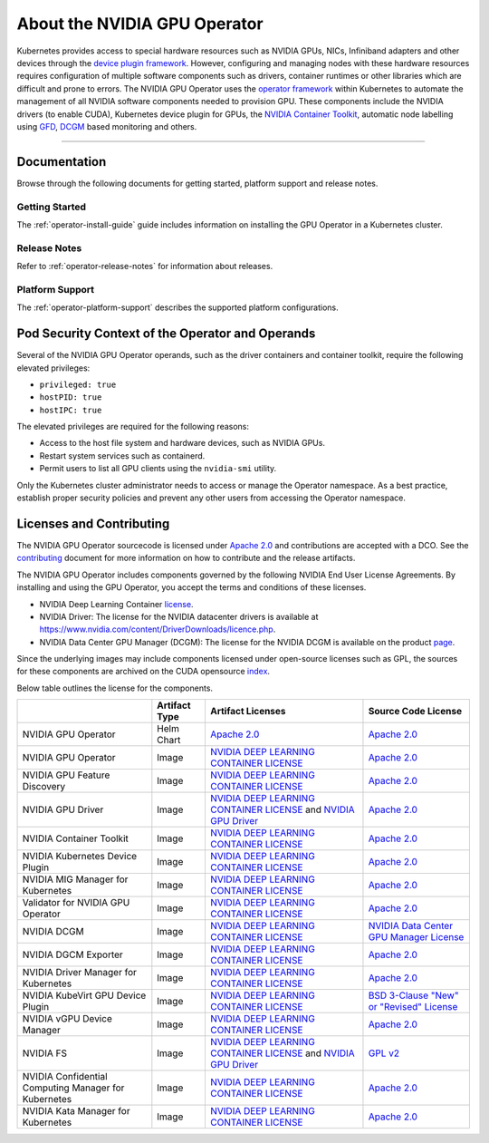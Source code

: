 .. license-header
  SPDX-FileCopyrightText: Copyright (c) 2023 NVIDIA CORPORATION & AFFILIATES. All rights reserved.
  SPDX-License-Identifier: Apache-2.0

  Licensed under the Apache License, Version 2.0 (the "License");
  you may not use this file except in compliance with the License.
  You may obtain a copy of the License at

  http://www.apache.org/licenses/LICENSE-2.0

  Unless required by applicable law or agreed to in writing, software
  distributed under the License is distributed on an "AS IS" BASIS,
  WITHOUT WARRANTIES OR CONDITIONS OF ANY KIND, either express or implied.
  See the License for the specific language governing permissions and
  limitations under the License.

.. headings # #, * *, =, -, ^, "


*****************************
About the NVIDIA GPU Operator
*****************************

.. image:: graphics/nvidia-gpu-operator-image.jpg
   :width: 600

Kubernetes provides access to special hardware resources such as NVIDIA GPUs, NICs, Infiniband adapters and other devices
through the `device plugin framework <https://kubernetes.io/docs/concepts/extend-kubernetes/compute-storage-net/device-plugins/>`_.
However, configuring and managing nodes with these hardware resources requires
configuration of multiple software components such as drivers, container runtimes or other libraries which are difficult
and prone to errors. The NVIDIA GPU Operator uses the `operator framework <https://coreos.com/blog/introducing-operator-framework>`_
within Kubernetes to automate the management of all NVIDIA software components needed to provision GPU. These components include the NVIDIA drivers (to enable CUDA),
Kubernetes device plugin for GPUs, the `NVIDIA Container Toolkit <https://github.com/NVIDIA/nvidia-docker>`_,
automatic node labelling using `GFD <https://github.com/NVIDIA/gpu-feature-discovery>`_, `DCGM <https://developer.nvidia.com/dcgm>`_ based monitoring and others.

----

Documentation
==============

Browse through the following documents for getting started, platform support and release notes.

Getting Started
---------------

The :ref:`operator-install-guide` guide includes information on installing the GPU Operator in a Kubernetes cluster.

Release Notes
---------------

Refer to :ref:`operator-release-notes` for information about releases.

Platform Support
------------------

The :ref:`operator-platform-support` describes the supported platform configurations.

Pod Security Context of the Operator and Operands
=================================================

Several of the NVIDIA GPU Operator operands, such as the driver containers and container toolkit,
require the following elevated privileges:

- ``privileged: true``
- ``hostPID: true``
- ``hostIPC: true``

The elevated privileges are required for the following reasons:

- Access to the host file system and hardware devices, such as NVIDIA GPUs.
- Restart system services such as containerd.
- Permit users to list all GPU clients using the ``nvidia-smi`` utility.

Only the Kubernetes cluster administrator needs to access or manage the Operator namespace.
As a best practice, establish proper security policies and prevent any other users from accessing the Operator namespace.


Licenses and Contributing
=========================

The NVIDIA GPU Operator sourcecode is licensed under `Apache 2.0 <https://www.apache.org/licenses/LICENSE-2.0>`__ and
contributions are accepted with a DCO. See the `contributing <https://github.com/NVIDIA/gpu-operator/blob/master/CONTRIBUTING.md>`_ document for
more information on how to contribute and the release artifacts.

The NVIDIA GPU Operator includes components governed by the following NVIDIA End User License Agreements. By installing and using the GPU Operator,
you accept the terms and conditions of these licenses.

* NVIDIA Deep Learning Container
  `license <https://developer.download.nvidia.com/licenses/NVIDIA_Deep_Learning_Container_License.pdf?yu_G1wygqV7vJKsY3bAnvZUDc5Cg60qD7QyMTdLmK6wmYvvW3zdFDVpfI3lePibObQTumVlFfY4sSk9AnLo17-VNBaWewflhWtdCtetlvI5FhHAw_-guF8YNvGLM1-ATwPOby8Ajl9W4QSyP7C20NfpJ&t=eyJscyI6ImdzZW8iLCJsc2QiOiJodHRwczpcL1wvd3d3Lmdvb2dsZS5jb21cLyIsIm5jaWQiOiJwYS1zcmNoLWdvb2ctNzQwMTkwIn0>`__.

* NVIDIA Driver:
  The license for the NVIDIA datacenter drivers is available at https://www.nvidia.com/content/DriverDownloads/licence.php.

* NVIDIA Data Center GPU Manager (DCGM):
  The license for the NVIDIA DCGM is available on the product `page <https://www.developer.nvidia.com/dcgm>`_.


Since the underlying images may include components licensed under open-source licenses such as GPL,
the sources for these components are archived on the CUDA opensource `index <https://developer.download.nvidia.com/compute/cuda/opensource/>`_.

Below table outlines the license for the components.

+--------------------------------------+-----------------------+-----------------------------------------------------------------------------------------------------------------------------------------------------------------------------------------------------------------------------------------------------------------------------------------------------------------------------------------------------------------------------------------------------------------------------------------------------------------------------------------------------------------+-----------------------------------------------------------------------------------------------------------------------------------+
|                                      | Artifact Type         | Artifact Licenses                                                                                                                                                                                                                                                                                                                                                                                                                                                                                               | Source Code License                                                                                                               |
+======================================+=======================+=================================================================================================================================================================================================================================================================================================================================================================================================================================================================================================================+===================================================================================================================================+
| NVIDIA GPU Operator                  | Helm Chart            | `Apache 2.0 <https://www.apache.org/licenses/LICENSE-2.0>`__                                                                                                                                                                                                                                                                                                                                                                                                                                                    | `Apache 2.0 <https://www.apache.org/licenses/LICENSE-2.0>`__                                                                      |
+--------------------------------------+-----------------------+-----------------------------------------------------------------------------------------------------------------------------------------------------------------------------------------------------------------------------------------------------------------------------------------------------------------------------------------------------------------------------------------------------------------------------------------------------------------------------------------------------------------+-----------------------------------------------------------------------------------------------------------------------------------+
| NVIDIA GPU Operator                  | Image                 | `NVIDIA DEEP LEARNING CONTAINER LICENSE <https://developer.download.nvidia.com/licenses/NVIDIA_Deep_Learning_Container_License.pdf?yu_G1wygqV7vJKsY3bAnvZUDc5Cg60qD7QyMTdLmK6wmYvvW3zdFDVpfI3lePibObQTumVlFfY4sSk9AnLo17-VNBaWewflhWtdCtetlvI5FhHAw_-guF8YNvGLM1-ATwPOby8Ajl9W4QSyP7C20NfpJ&t=eyJscyI6ImdzZW8iLCJsc2QiOiJodHRwczpcL1wvd3d3Lmdvb2dsZS5jb21cLyIsIm5jaWQiOiJwYS1zcmNoLWdvb2ctNzQwMTkwIn0>`_                                                                                                        | `Apache 2.0 <https://www.apache.org/licenses/LICENSE-2.0>`__                                                                      |
+--------------------------------------+-----------------------+-----------------------------------------------------------------------------------------------------------------------------------------------------------------------------------------------------------------------------------------------------------------------------------------------------------------------------------------------------------------------------------------------------------------------------------------------------------------------------------------------------------------+-----------------------------------------------------------------------------------------------------------------------------------+
| NVIDIA GPU Feature Discovery         | Image                 | `NVIDIA DEEP LEARNING CONTAINER LICENSE <https://developer.download.nvidia.com/licenses/NVIDIA_Deep_Learning_Container_License.pdf?yu_G1wygqV7vJKsY3bAnvZUDc5Cg60qD7QyMTdLmK6wmYvvW3zdFDVpfI3lePibObQTumVlFfY4sSk9AnLo17-VNBaWewflhWtdCtetlvI5FhHAw_-guF8YNvGLM1-ATwPOby8Ajl9W4QSyP7C20NfpJ&t=eyJscyI6ImdzZW8iLCJsc2QiOiJodHRwczpcL1wvd3d3Lmdvb2dsZS5jb21cLyIsIm5jaWQiOiJwYS1zcmNoLWdvb2ctNzQwMTkwIn0>`_                                                                                                        | `Apache 2.0 <https://www.apache.org/licenses/LICENSE-2.0>`__                                                                      |
+--------------------------------------+-----------------------+-----------------------------------------------------------------------------------------------------------------------------------------------------------------------------------------------------------------------------------------------------------------------------------------------------------------------------------------------------------------------------------------------------------------------------------------------------------------------------------------------------------------+-----------------------------------------------------------------------------------------------------------------------------------+
| NVIDIA GPU Driver                    | Image                 | `NVIDIA DEEP LEARNING CONTAINER LICENSE <https://developer.download.nvidia.com/licenses/NVIDIA_Deep_Learning_Container_License.pdf?yu_G1wygqV7vJKsY3bAnvZUDc5Cg60qD7QyMTdLmK6wmYvvW3zdFDVpfI3lePibObQTumVlFfY4sSk9AnLo17-VNBaWewflhWtdCtetlvI5FhHAw_-guF8YNvGLM1-ATwPOby8Ajl9W4QSyP7C20NfpJ&t=eyJscyI6ImdzZW8iLCJsc2QiOiJodHRwczpcL1wvd3d3Lmdvb2dsZS5jb21cLyIsIm5jaWQiOiJwYS1zcmNoLWdvb2ctNzQwMTkwIn0>`_ and `NVIDIA GPU Driver <https://www.nvidia.com/content/DriverDownload-March2009/licence.php?lang=us>`_ | `Apache 2.0 <https://www.apache.org/licenses/LICENSE-2.0>`__                                                                      |
+--------------------------------------+-----------------------+-----------------------------------------------------------------------------------------------------------------------------------------------------------------------------------------------------------------------------------------------------------------------------------------------------------------------------------------------------------------------------------------------------------------------------------------------------------------------------------------------------------------+-----------------------------------------------------------------------------------------------------------------------------------+
| NVIDIA Container Toolkit             | Image                 | `NVIDIA DEEP LEARNING CONTAINER LICENSE <https://developer.download.nvidia.com/licenses/NVIDIA_Deep_Learning_Container_License.pdf?yu_G1wygqV7vJKsY3bAnvZUDc5Cg60qD7QyMTdLmK6wmYvvW3zdFDVpfI3lePibObQTumVlFfY4sSk9AnLo17-VNBaWewflhWtdCtetlvI5FhHAw_-guF8YNvGLM1-ATwPOby8Ajl9W4QSyP7C20NfpJ&t=eyJscyI6ImdzZW8iLCJsc2QiOiJodHRwczpcL1wvd3d3Lmdvb2dsZS5jb21cLyIsIm5jaWQiOiJwYS1zcmNoLWdvb2ctNzQwMTkwIn0>`_                                                                                                        | `Apache 2.0 <https://www.apache.org/licenses/LICENSE-2.0>`__                                                                      |
+--------------------------------------+-----------------------+-----------------------------------------------------------------------------------------------------------------------------------------------------------------------------------------------------------------------------------------------------------------------------------------------------------------------------------------------------------------------------------------------------------------------------------------------------------------------------------------------------------------+-----------------------------------------------------------------------------------------------------------------------------------+
| NVIDIA Kubernetes Device Plugin      | Image                 | `NVIDIA DEEP LEARNING CONTAINER LICENSE <https://developer.download.nvidia.com/licenses/NVIDIA_Deep_Learning_Container_License.pdf?yu_G1wygqV7vJKsY3bAnvZUDc5Cg60qD7QyMTdLmK6wmYvvW3zdFDVpfI3lePibObQTumVlFfY4sSk9AnLo17-VNBaWewflhWtdCtetlvI5FhHAw_-guF8YNvGLM1-ATwPOby8Ajl9W4QSyP7C20NfpJ&t=eyJscyI6ImdzZW8iLCJsc2QiOiJodHRwczpcL1wvd3d3Lmdvb2dsZS5jb21cLyIsIm5jaWQiOiJwYS1zcmNoLWdvb2ctNzQwMTkwIn0>`_                                                                                                        | `Apache 2.0 <https://www.apache.org/licenses/LICENSE-2.0>`__                                                                      |
+--------------------------------------+-----------------------+-----------------------------------------------------------------------------------------------------------------------------------------------------------------------------------------------------------------------------------------------------------------------------------------------------------------------------------------------------------------------------------------------------------------------------------------------------------------------------------------------------------------+-----------------------------------------------------------------------------------------------------------------------------------+
| NVIDIA MIG Manager for Kubernetes    | Image                 | `NVIDIA DEEP LEARNING CONTAINER LICENSE <https://developer.download.nvidia.com/licenses/NVIDIA_Deep_Learning_Container_License.pdf?yu_G1wygqV7vJKsY3bAnvZUDc5Cg60qD7QyMTdLmK6wmYvvW3zdFDVpfI3lePibObQTumVlFfY4sSk9AnLo17-VNBaWewflhWtdCtetlvI5FhHAw_-guF8YNvGLM1-ATwPOby8Ajl9W4QSyP7C20NfpJ&t=eyJscyI6ImdzZW8iLCJsc2QiOiJodHRwczpcL1wvd3d3Lmdvb2dsZS5jb21cLyIsIm5jaWQiOiJwYS1zcmNoLWdvb2ctNzQwMTkwIn0>`_                                                                                                        | `Apache 2.0 <https://www.apache.org/licenses/LICENSE-2.0>`__                                                                      |
+--------------------------------------+-----------------------+-----------------------------------------------------------------------------------------------------------------------------------------------------------------------------------------------------------------------------------------------------------------------------------------------------------------------------------------------------------------------------------------------------------------------------------------------------------------------------------------------------------------+-----------------------------------------------------------------------------------------------------------------------------------+
| Validator for NVIDIA GPU Operator    | Image                 | `NVIDIA DEEP LEARNING CONTAINER LICENSE <https://developer.download.nvidia.com/licenses/NVIDIA_Deep_Learning_Container_License.pdf?yu_G1wygqV7vJKsY3bAnvZUDc5Cg60qD7QyMTdLmK6wmYvvW3zdFDVpfI3lePibObQTumVlFfY4sSk9AnLo17-VNBaWewflhWtdCtetlvI5FhHAw_-guF8YNvGLM1-ATwPOby8Ajl9W4QSyP7C20NfpJ&t=eyJscyI6ImdzZW8iLCJsc2QiOiJodHRwczpcL1wvd3d3Lmdvb2dsZS5jb21cLyIsIm5jaWQiOiJwYS1zcmNoLWdvb2ctNzQwMTkwIn0>`_                                                                                                        | `Apache 2.0 <https://www.apache.org/licenses/LICENSE-2.0>`__                                                                      |
+--------------------------------------+-----------------------+-----------------------------------------------------------------------------------------------------------------------------------------------------------------------------------------------------------------------------------------------------------------------------------------------------------------------------------------------------------------------------------------------------------------------------------------------------------------------------------------------------------------+-----------------------------------------------------------------------------------------------------------------------------------+
| NVIDIA DCGM                          | Image                 | `NVIDIA DEEP LEARNING CONTAINER LICENSE <https://developer.download.nvidia.com/licenses/NVIDIA_Deep_Learning_Container_License.pdf?yu_G1wygqV7vJKsY3bAnvZUDc5Cg60qD7QyMTdLmK6wmYvvW3zdFDVpfI3lePibObQTumVlFfY4sSk9AnLo17-VNBaWewflhWtdCtetlvI5FhHAw_-guF8YNvGLM1-ATwPOby8Ajl9W4QSyP7C20NfpJ&t=eyJscyI6ImdzZW8iLCJsc2QiOiJodHRwczpcL1wvd3d3Lmdvb2dsZS5jb21cLyIsIm5jaWQiOiJwYS1zcmNoLWdvb2ctNzQwMTkwIn0>`_                                                                                                        | `NVIDIA Data Center GPU Manager License <https://developer.download.nvidia.com/compute/DCGM/docs/NVIDIA_DCGM_EULA_Jan_2021.pdf>`_ |
+--------------------------------------+-----------------------+-----------------------------------------------------------------------------------------------------------------------------------------------------------------------------------------------------------------------------------------------------------------------------------------------------------------------------------------------------------------------------------------------------------------------------------------------------------------------------------------------------------------+-----------------------------------------------------------------------------------------------------------------------------------+
| NVIDIA DGCM Exporter                 | Image                 | `NVIDIA DEEP LEARNING CONTAINER LICENSE <https://developer.download.nvidia.com/licenses/NVIDIA_Deep_Learning_Container_License.pdf?yu_G1wygqV7vJKsY3bAnvZUDc5Cg60qD7QyMTdLmK6wmYvvW3zdFDVpfI3lePibObQTumVlFfY4sSk9AnLo17-VNBaWewflhWtdCtetlvI5FhHAw_-guF8YNvGLM1-ATwPOby8Ajl9W4QSyP7C20NfpJ&t=eyJscyI6ImdzZW8iLCJsc2QiOiJodHRwczpcL1wvd3d3Lmdvb2dsZS5jb21cLyIsIm5jaWQiOiJwYS1zcmNoLWdvb2ctNzQwMTkwIn0>`_                                                                                                        | `Apache 2.0 <https://www.apache.org/licenses/LICENSE-2.0>`__                                                                      |
+--------------------------------------+-----------------------+-----------------------------------------------------------------------------------------------------------------------------------------------------------------------------------------------------------------------------------------------------------------------------------------------------------------------------------------------------------------------------------------------------------------------------------------------------------------------------------------------------------------+-----------------------------------------------------------------------------------------------------------------------------------+
| NVIDIA Driver Manager for Kubernetes | Image                 | `NVIDIA DEEP LEARNING CONTAINER LICENSE <https://developer.download.nvidia.com/licenses/NVIDIA_Deep_Learning_Container_License.pdf?yu_G1wygqV7vJKsY3bAnvZUDc5Cg60qD7QyMTdLmK6wmYvvW3zdFDVpfI3lePibObQTumVlFfY4sSk9AnLo17-VNBaWewflhWtdCtetlvI5FhHAw_-guF8YNvGLM1-ATwPOby8Ajl9W4QSyP7C20NfpJ&t=eyJscyI6ImdzZW8iLCJsc2QiOiJodHRwczpcL1wvd3d3Lmdvb2dsZS5jb21cLyIsIm5jaWQiOiJwYS1zcmNoLWdvb2ctNzQwMTkwIn0>`_                                                                                                        | `Apache 2.0 <https://www.apache.org/licenses/LICENSE-2.0>`__                                                                      |
+--------------------------------------+-----------------------+-----------------------------------------------------------------------------------------------------------------------------------------------------------------------------------------------------------------------------------------------------------------------------------------------------------------------------------------------------------------------------------------------------------------------------------------------------------------------------------------------------------------+-----------------------------------------------------------------------------------------------------------------------------------+
| NVIDIA KubeVirt GPU Device Plugin    | Image                 | `NVIDIA DEEP LEARNING CONTAINER LICENSE <https://developer.download.nvidia.com/licenses/NVIDIA_Deep_Learning_Container_License.pdf?yu_G1wygqV7vJKsY3bAnvZUDc5Cg60qD7QyMTdLmK6wmYvvW3zdFDVpfI3lePibObQTumVlFfY4sSk9AnLo17-VNBaWewflhWtdCtetlvI5FhHAw_-guF8YNvGLM1-ATwPOby8Ajl9W4QSyP7C20NfpJ&t=eyJscyI6ImdzZW8iLCJsc2QiOiJodHRwczpcL1wvd3d3Lmdvb2dsZS5jb21cLyIsIm5jaWQiOiJwYS1zcmNoLWdvb2ctNzQwMTkwIn0>`_                                                                                                        | `BSD 3-Clause "New" or "Revised" License <https://github.com/NVIDIA/kubevirt-gpu-device-plugin/blob/master/LICENSE>`__            |
+--------------------------------------+-----------------------+-----------------------------------------------------------------------------------------------------------------------------------------------------------------------------------------------------------------------------------------------------------------------------------------------------------------------------------------------------------------------------------------------------------------------------------------------------------------------------------------------------------------+-----------------------------------------------------------------------------------------------------------------------------------+
| NVIDIA vGPU Device Manager           | Image                 | `NVIDIA DEEP LEARNING CONTAINER LICENSE <https://developer.download.nvidia.com/licenses/NVIDIA_Deep_Learning_Container_License.pdf?yu_G1wygqV7vJKsY3bAnvZUDc5Cg60qD7QyMTdLmK6wmYvvW3zdFDVpfI3lePibObQTumVlFfY4sSk9AnLo17-VNBaWewflhWtdCtetlvI5FhHAw_-guF8YNvGLM1-ATwPOby8Ajl9W4QSyP7C20NfpJ&t=eyJscyI6ImdzZW8iLCJsc2QiOiJodHRwczpcL1wvd3d3Lmdvb2dsZS5jb21cLyIsIm5jaWQiOiJwYS1zcmNoLWdvb2ctNzQwMTkwIn0>`_                                                                                                        | `Apache 2.0 <https://www.apache.org/licenses/LICENSE-2.0>`__                                                                      |
+--------------------------------------+-----------------------+-----------------------------------------------------------------------------------------------------------------------------------------------------------------------------------------------------------------------------------------------------------------------------------------------------------------------------------------------------------------------------------------------------------------------------------------------------------------------------------------------------------------+-----------------------------------------------------------------------------------------------------------------------------------+
| NVIDIA FS                            | Image                 | `NVIDIA DEEP LEARNING CONTAINER LICENSE <https://developer.download.nvidia.com/licenses/NVIDIA_Deep_Learning_Container_License.pdf?yu_G1wygqV7vJKsY3bAnvZUDc5Cg60qD7QyMTdLmK6wmYvvW3zdFDVpfI3lePibObQTumVlFfY4sSk9AnLo17-VNBaWewflhWtdCtetlvI5FhHAw_-guF8YNvGLM1-ATwPOby8Ajl9W4QSyP7C20NfpJ&t=eyJscyI6ImdzZW8iLCJsc2QiOiJodHRwczpcL1wvd3d3Lmdvb2dsZS5jb21cLyIsIm5jaWQiOiJwYS1zcmNoLWdvb2ctNzQwMTkwIn0>`_ and `NVIDIA GPU Driver <https://www.nvidia.com/content/DriverDownload-March2009/licence.php?lang=us>`_ | `GPL v2 <https://www.gnu.org/licenses/old-licenses/gpl-2.0.en.html>`_                                                             |
+--------------------------------------+-----------------------+-----------------------------------------------------------------------------------------------------------------------------------------------------------------------------------------------------------------------------------------------------------------------------------------------------------------------------------------------------------------------------------------------------------------------------------------------------------------------------------------------------------------+-----------------------------------------------------------------------------------------------------------------------------------+
| NVIDIA Confidential Computing        | Image                 | `NVIDIA DEEP LEARNING CONTAINER LICENSE <https://developer.download.nvidia.com/licenses/NVIDIA_Deep_Learning_Container_License.pdf?yu_G1wygqV7vJKsY3bAnvZUDc5Cg60qD7QyMTdLmK6wmYvvW3zdFDVpfI3lePibObQTumVlFfY4sSk9AnLo17-VNBaWewflhWtdCtetlvI5FhHAw_-guF8YNvGLM1-ATwPOby8Ajl9W4QSyP7C20NfpJ&t=eyJscyI6ImdzZW8iLCJsc2QiOiJodHRwczpcL1wvd3d3Lmdvb2dsZS5jb21cLyIsIm5jaWQiOiJwYS1zcmNoLWdvb2ctNzQwMTkwIn0>`_                                                                                                        | `Apache 2.0 <https://gitlab.com/nvidia/cloud-native/k8s-cc-manager/-/blob/main/LICENSE>`__                                        |
| Manager for Kubernetes               |                       |                                                                                                                                                                                                                                                                                                                                                                                                                                                                                                                 |                                                                                                                                   |
+--------------------------------------+-----------------------+-----------------------------------------------------------------------------------------------------------------------------------------------------------------------------------------------------------------------------------------------------------------------------------------------------------------------------------------------------------------------------------------------------------------------------------------------------------------------------------------------------------------+-----------------------------------------------------------------------------------------------------------------------------------+
| NVIDIA Kata Manager for Kubernetes   | Image                 | `NVIDIA DEEP LEARNING CONTAINER LICENSE <https://developer.download.nvidia.com/licenses/NVIDIA_Deep_Learning_Container_License.pdf?yu_G1wygqV7vJKsY3bAnvZUDc5Cg60qD7QyMTdLmK6wmYvvW3zdFDVpfI3lePibObQTumVlFfY4sSk9AnLo17-VNBaWewflhWtdCtetlvI5FhHAw_-guF8YNvGLM1-ATwPOby8Ajl9W4QSyP7C20NfpJ&t=eyJscyI6ImdzZW8iLCJsc2QiOiJodHRwczpcL1wvd3d3Lmdvb2dsZS5jb21cLyIsIm5jaWQiOiJwYS1zcmNoLWdvb2ctNzQwMTkwIn0>`_                                                                                                        | `Apache 2.0 <https://gitlab.com/nvidia/cloud-native/k8s-kata-manager/-/blob/main/LICENSE>`__                                      |
+--------------------------------------+-----------------------+-----------------------------------------------------------------------------------------------------------------------------------------------------------------------------------------------------------------------------------------------------------------------------------------------------------------------------------------------------------------------------------------------------------------------------------------------------------------------------------------------------------------+-----------------------------------------------------------------------------------------------------------------------------------+

